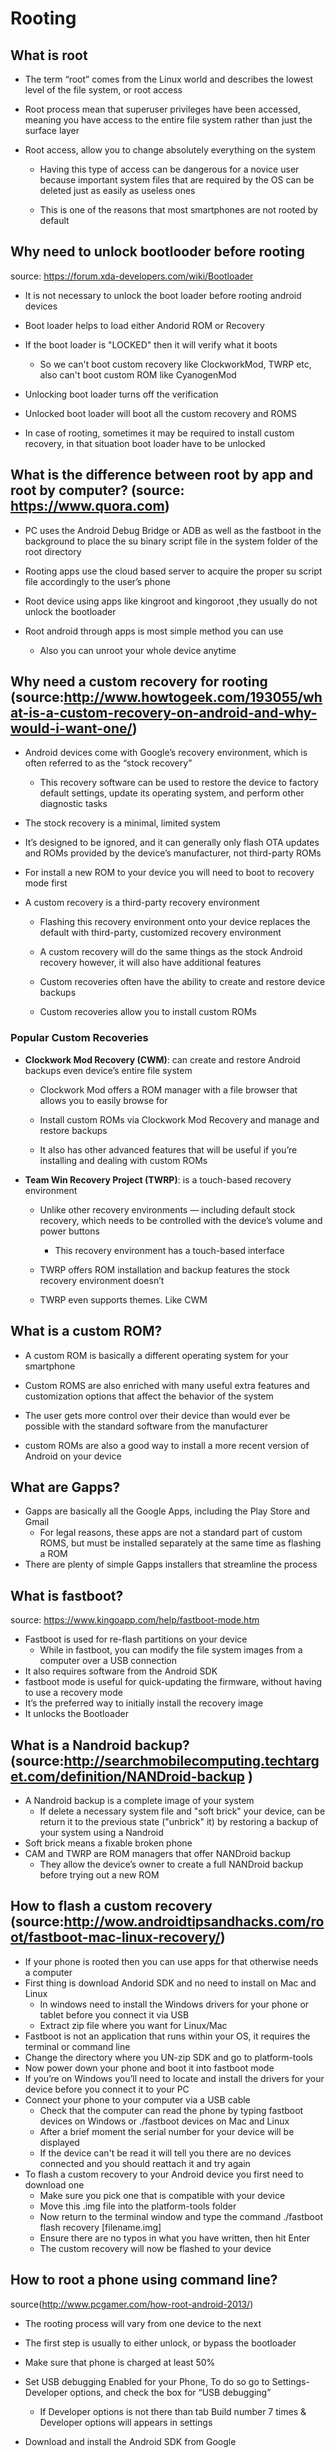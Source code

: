 * Rooting

** What is root
- The term “root” comes from the Linux world and describes the lowest level of the file system, or root access

- Root process mean that superuser privileges have been accessed, meaning you have access to the entire file system rather than just the surface layer

- Root access, allow you to change absolutely everything on the system

  - Having this type of access can be dangerous for a novice user because important system files that are required by the OS can be deleted just as easily as useless ones

  - This is one of the reasons that most smartphones are not rooted by default

** Why need to unlock bootlooder before rooting
source: https://forum.xda-developers.com/wiki/Bootloader

 - It is not necessary to unlock the boot loader before rooting android devices

 - Boot loader helps to load either Andorid ROM or Recovery

 - If the boot loader is "LOCKED" then it will verify what it boots

   - So we can't boot custom recovery like ClockworkMod, TWRP etc, also can't boot custom ROM like CyanogenMod

 - Unlocking boot loader turns off the verification

 - Unlocked boot loader will boot all the custom recovery and ROMS

 - In case of rooting, sometimes it may be required to install custom recovery, in that situation boot loader have to be unlocked

** What is the difference between root by app and root by computer? (source: https://www.quora.com)

- PC uses the Android Debug Bridge or ADB as well as the fastboot in the background to place the su binary script file in the system folder of the root directory

- Rooting apps use the cloud based server to acquire the proper su script file accordingly to the user’s phone

- Root device using apps like kingroot and kingoroot ,they usually do not unlock the bootloader

- Root android through apps is most simple method you can use

  - Also you can unroot your whole device anytime

** Why need a custom recovery for rooting (source:http://www.howtogeek.com/193055/what-is-a-custom-recovery-on-android-and-why-would-i-want-one/)

- Android devices come with Google’s recovery environment, which is often referred to as the “stock recovery”

  - This recovery software can be used to restore the device to factory default settings, update its operating system, and perform other diagnostic tasks

- The stock recovery is a minimal, limited system

- It’s designed to be ignored, and it can generally only flash OTA updates and ROMs provided by the device’s manufacturer, not third-party ROMs

- For install a new ROM to your device you will need to boot to recovery mode first

- A custom recovery is a third-party recovery environment

  - Flashing this recovery environment onto your device replaces the default with third-party, customized recovery environment

  - A custom recovery will do the same things as the stock Android recovery however, it will also have additional features

  - Custom recoveries often have the ability to create and restore device backups

  - Custom recoveries allow you to install custom ROMs

*** Popular Custom Recoveries

 - *Clockwork Mod Recovery (CWM)*: can create and restore Android backups even device’s entire file system

   - Clockwork Mod offers a ROM manager with a file browser that allows you to easily browse for

   - Install custom ROMs via Clockwork Mod Recovery and manage and restore backups

   - It also has other advanced features that will be useful if you’re installing and dealing with custom ROMs

 - *Team Win Recovery Project (TWRP)*: is a touch-based recovery environment

   - Unlike other recovery environments — including default stock recovery, which needs to be controlled with the device’s volume and power buttons

     - This recovery environment has a touch-based interface

   - TWRP offers ROM installation and backup features the stock recovery environment doesn’t

   - TWRP even supports themes. Like CWM

** What is a custom ROM?

  - A custom ROM is basically a different operating system for your smartphone

  - Custom ROMS are also enriched with many useful extra features and customization options that affect the behavior of the system

  - The user gets more control over their device than would ever be possible with the standard software from the manufacturer

  - custom ROMs are also a good way to install a more recent version of Android on your device

** What are Gapps?
- Gapps are basically all the Google Apps, including the Play Store and Gmail
  - For legal reasons, these apps are not a standard part of custom ROMS, but must be installed separately at the same time as flashing a ROM
- There are plenty of simple Gapps installers that streamline the process

** What is fastboot?
source: https://www.kingoapp.com/help/fastboot-mode.htm

- Fastboot is used for re-flash partitions on your device
  - While in fastboot, you can modify the file system images from a computer over a USB connection
- It also requires software from the Android SDK
- fastboot mode is useful for quick-updating the firmware, without having to use a recovery mode
- It’s the preferred way to initially install the recovery image
- It unlocks the Bootloader

** What is a Nandroid backup? (source:http://searchmobilecomputing.techtarget.com/definition/NANDroid-backup )
- A Nandroid backup is a complete image of your system
  - If delete a necessary system file and "soft brick" your device, can be return it to the previous state
    ("unbrick" it) by restoring a backup of your system using a Nandroid
- Soft brick means a fixable broken phone
- CAM and TWRP are ROM managers that offer NANDroid backup
  - They allow the device’s owner to create a full NANDroid backup before trying out a new ROM

** How to flash a custom recovery (source:http://wow.androidtipsandhacks.com/root/fastboot-mac-linux-recovery/)
- If your phone is rooted then you can use apps for that otherwise needs a computer
- First thing is download Andorid SDK and no need to install on Mac and Linux
  - In windows need to install the Windows drivers for your phone or tablet before you connect it via USB
  - Extract zip file where you want for Linux/Mac
- Fastboot is not an application that runs within your OS, it requires the terminal or command line
- Change the directory where you UN-zip SDK and go to platform-tools
- Now power down your phone and boot it into fastboot mode
- If you’re on Windows you’ll need to locate and install the drivers for your device before you connect it to your PC
- Connect your phone to your computer via a USB cable
  - Check that the computer can read the phone by typing fastboot devices on Windows or ./fastboot devices on Mac and Linux
  - After a brief moment the serial number for your device will be displayed
  - If the device can't be read it will tell you there are no devices connected and you should reattach it and try again
- To flash a custom recovery to your Android device you first need to download one
  - Make sure you pick one that is compatible with your device
  - Move this .img file into the platform-tools folder
  - Now return to the terminal window and type the command ./fastboot flash recovery [filename.img]
  - Ensure there are no typos in what you have written, then hit Enter
  - The custom recovery will now be flashed to your device


** How to root a phone using command line?
CLOSED: [2017-02-05 Sun 21:55]
source(http://www.pcgamer.com/how-root-android-2013/)
- The rooting process will vary from one device to the next

- The first step is usually to either unlock, or bypass the bootloader

- Make sure that phone is charged at least 50%

- Set USB debugging Enabled for your Phone, To do so go to Settings-Developer options, and check the box for “USB debugging”

  - If Developer options is not there than tab Build number 7 times & Developer options will appears in settings

- Download and install the Android SDK from Google

- Install the USB drivers package and Android tools

- Go to the folder where you placed the fastboot.exe file and open a command prompt window there

  - We use a tool called Android Debug Bridge (ADB)

- In the command prompt, type adb devices , then hit enter. The window should show a device ID

- Type adb reboot bootloader in the command prompt and hit enter. Your device will reboot into bootloader mode

- Now type fastboot oem unlock and hit enter

  - The device will pop up a warning Select yes, but be aware this is the step that wipes the phone or tablet

- With your phone go to bootloader mode, flash new recovery

  - This installs a new recovery over your old one so you can flash unsigned zip files

- Finally, disconnect the device from your PC and use the volume rocker to navigate through the list of options in the bootloader

  - Choose the Recovery option and select it using the power button

  - Once in the recovery, find the option to Install a zip from the SD card, then select the SuperSU zip. And that’s it. You’re rooted
** TODO What is bootloader and how to unlock it?
** TODO How to find correct custom recovery image for a phone?
** TODO How to find correct ROM for a phone?

* Flashing Custom ROM

- Download the Lineage os ROM and Gapps and store in your Device storage
- Boot Device into TWRP recovery
- Choose “Wipe” from TWRP main menu and wipe everything except where you store zip files
- Go back to TWRP main menu, tap on “Install” and select the Lineage os ROM .zip file
  - After that install gapps
- After selecting the .zip file, do “Swipe to Confirm Flash” on the bottom of the screen to begin the custom ROM installation process
  - It may take some time so sit back and relax
- Once your ROM is successfully flashed, you’ll see “Wipe cache/Dalvik” option, select it
  - Then do “Swipe to necessary” on the bottom of a screen
- Once cache & Dalvik wipe finishes, Tap the “Back” button on-screen and then choose “Reboot System” button

* TODO Troubleshoot failed to flash
#+BEGIN_EXAMPLE
This package supports IFwi Versions: %s; 0088.0173; this device has IFwi version .
Updater process ended with Error: 7
#+END_EXAMPLE
-
* fastboot
 - fastboot devices :Displays the connect devices

 -  adb reboot bootloader :Boot your device into bootloader or fastboot mode

 - adb reboot recovery :Boot the device in recovery mode

 - adb reboot fastboot :directly reboot your device in fastboot mode

 - fastboot reboot bootloader :to reboot your device from fastboot mode to fastboot mode again

 - fastboot flash ABC.zip :To flash a zip file via fastboot mode. [ABC= real zip file name]

 - fastboot flash recovery ABC.img :To flash a recovery image file. [ABC= real zip file name]

 - fastboot flash boot ABC.img :To flash a kernel image file. [ABC= real zip file name]

 - fastboot oem unlock :to Unlock the bootloader of your device

 - fastboot oem lock :to relock the bootloader of the device

 - adb reboot :to normally reboot your device

* adb
    - adb devices :show connected android devices with the PC

    - adb install :to install an application .apk

    - adb pull :to copy a file from the device to the system

    - adb push :to copy a file from the system to the device

    - adb get-serialno :shows device serial no

    - adb logcat :to display log file on the screen

    - adb jdwp :shows JDWP processes at the device

    - adb get-state :displays device’s status

    - adb wait-for-device  :displays progress time required/ delay for the next command

    - adb bugreport :shows dump sys, dump state and logcat data at the screen

    - adb start-server :to start ADB server process

    - adb kill-server to stop the ADB server

    - adb shell :Lunch the remote shell console for commands at the device to control your device

    - adb help :to display helps contents for ABD
